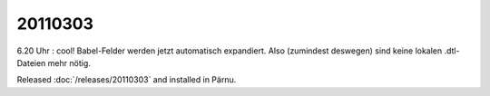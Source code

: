 20110303
========

6.20 Uhr : cool! Babel-Felder werden jetzt automatisch expandiert. 
Also (zumindest deswegen) sind keine lokalen .dtl-Dateien mehr nötig.

Released :doc:`/releases/20110303` and installed in Pärnu.
